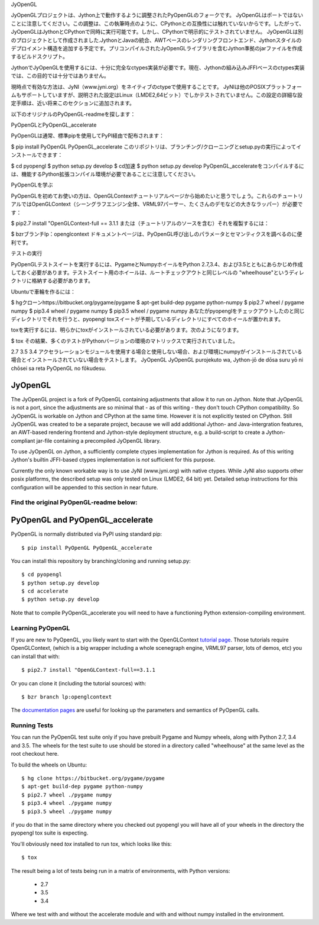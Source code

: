 JyOpenGL

JyOpenGLプロジェクトは、Jython上で動作するように調整されたPyOpenGLのフォークです。 JyOpenGLはポートではないことに注意してください。この調整は、この執筆時点のように、CPythonとの互換性には触れていないからです。したがって、JyOpenGLはJythonとCPythonで同時に実行可能です。しかし、CPythonで明示的にテストされていません。 JyOpenGLは別のプロジェクトとして作成されました.JythonとJavaの統合、AWTベースのレンダリングフロントエンド、Jythonスタイルのデプロイメント構造を追加する予定です。プリコンパイルされたJyOpenGLライブラリを含むJython準拠のjarファイルを作成するビルドスクリプト。

JythonでJyOpenGLを使用するには、十分に完全なctypes実装が必要です。現在、Jythonの組み込みJFFIベースのctypes実装では、この目的では十分ではありません。

現時点で有効な方法は、JyNI（www.jyni.org）をネイティブのctypeで使用することです。 JyNIは他のPOSIXプラットフォームもサポートしていますが、説明された設定はLinux（LMDE2,64ビット）でしかテストされていません。この設定の詳細な設定手順は、近い将来このセクションに追加されます。

以下のオリジナルのPyOpenGL-readmeを探します：

PyOpenGLとPyOpenGL_accelerate

PyOpenGLは通常、標準pipを使用してPyPI経由で配布されます：

$ pip install PyOpenGL PyOpenGL_accelerate
このリポジトリは、ブランチング/クローニングとsetup.pyの実行によってインストールできます：

$ cd pyopengl
$ python setup.py develop
$ cd加速
$ python setup.py develop
PyOpenGL_accelerateをコンパイルするには、機能するPython拡張コンパイル環境が必要であることに注意してください。

PyOpenGLを学ぶ

PyOpenGLを初めてお使いの方は、OpenGLContextチュートリアルページから始めたいと思うでしょう。これらのチュートリアルではOpenGLContext（シーングラフエンジン全体、VRML97パーサー、たくさんのデモなどの大きなラッパー）が必要です：

$ pip2.7 install "OpenGLContext-full == 3.1.1
または（チュートリアルのソースを含む）それを複製するには：

$ bzrブランチlp：openglcontext
ドキュメントページは、PyOpenGL呼び出しのパラメータとセマンティクスを調べるのに便利です。

テストの実行

PyOpenGLテストスイートを実行するには、PygameとNumpyホイールをPython 2.7,3.4、および3.5とともにあらかじめ作成しておく必要があります。テストスイート用のホイールは、ルートチェックアウトと同じレベルの "wheelhouse"というディレクトリに格納する必要があります。

Ubuntuで車輪を作るには：

$ hgクローンhttps://bitbucket.org/pygame/pygame
$ apt-get build-dep pygame python-numpy
$ pip2.7 wheel / pygame numpy
$ pip3.4 wheel / pygame numpy
$ pip3.5 wheel / pygame numpy
あなたがpyopenglをチェックアウトしたのと同じディレクトリでそれを行うと、pyopengl toxスイートが予期しているディレクトリにすべてのホイールが置かれます。

toxを実行するには、明らかにtoxがインストールされている必要があります。次のようになります。

$ tox
その結果、多くのテストがPythonバージョンの環境のマトリックスで実行されていました。

2.7
3.5
3.4
アクセラレーションモジュールを使用する場合と使用しない場合、および環境にnumpyがインストールされている場合とインストールされていない場合をテストします。
JyOpenGL JyOpenGL purojekuto wa, Jython-jō de dōsa suru yō ni chōsei sa reta PyOpenGL no fōkudesu. 




JyOpenGL
========

The JyOpenGL project is a fork of PyOpenGL containing adjustments that allow it to
run on Jython. Note that JyOpenGL is not a port, since the adjustments are so
minimal that - as of this writing - they don't touch CPython compatibility.
So JyOpenGL is workable on Jython and CPython at the same time. However it is not
explicitly tested on CPython.
Still JyOpenGL was created to be a separate project, because we will add additional
Jython- and Java-intergration features, an AWT-based rendering frontend and
Jython-style deployment structure, e.g. a build-script to create a Jython-compliant
jar-file containing a precompiled JyOpenGL library.

To use JyOpenGL on Jython, a sufficiently complete ctypes implementation for Jython is
required. As of this writing Jython's builtin JFFI-based ctypes implementation is
*not* sufficient for this purpose.

Currently the only known workable way is to use JyNI (www.jyni.org) with native ctypes.
While JyNI also supports other posix platforms, the described setup was only tested
on Linux (LMDE2, 64 bit) yet.
Detailed setup instructions for this configuration will be appended to this section
in near future.


Find the original PyOpenGL-readme below:
----------------------------------------


PyOpenGL and PyOpenGL_accelerate
=================================

PyOpenGL is normally distributed via PyPI using standard pip::

    $ pip install PyOpenGL PyOpenGL_accelerate

You can install this repository by branching/cloning and running
setup.py::

    $ cd pyopengl
    $ python setup.py develop
    $ cd accelerate
    $ python setup.py develop

Note that to compile PyOpenGL_accelerate you will need to have 
a functioning Python extension-compiling environment.

Learning PyOpenGL
-----------------

If you are new to PyOpenGL, you likely want to start with the OpenGLContext `tutorial page`_.
Those tutorials require OpenGLContext, (which is a big wrapper including a whole
scenegraph engine, VRML97 parser, lots of demos, etc) you can install that with::

    $ pip2.7 install "OpenGLContext-full==3.1.1

Or you can clone it (including the tutorial sources) with::

    $ bzr branch lp:openglcontext
    
The `documentation pages`_ are useful for looking up the parameters and semantics of 
PyOpenGL calls.

.. _`tutorial page`: http://pyopengl.sourceforge.net/context/tutorials/index.html
.. _`documentation pages`: http://pyopengl.sourceforge.net/documentation/


Running Tests
--------------

You can run the PyOpenGL test suite only if you have prebuilt Pygame and 
Numpy wheels, along with Python 2.7, 3.4 and 3.5. The 
wheels for the test suite to use should be stored in a directory
called "wheelhouse" at the same level as the root checkout here.

To build the wheels on Ubuntu::

    $ hg clone https://bitbucket.org/pygame/pygame
    $ apt-get build-dep pygame python-numpy
    $ pip2.7 wheel ./pygame numpy
    $ pip3.4 wheel ./pygame numpy
    $ pip3.5 wheel ./pygame numpy

if you do that in the same directory where you checked out pyopengl
you will have all of your wheels in the directory the pyopengl 
tox suite is expecting.

You'll obviously need `tox` installed to run tox, which looks
like this::

    $ tox

The result being a lot of tests being run in a matrix of environments,
with Python versions:

    * 2.7
    * 3.5
    * 3.4

Where we test with and without the accelerate module and with and 
without numpy installed in the environment.

